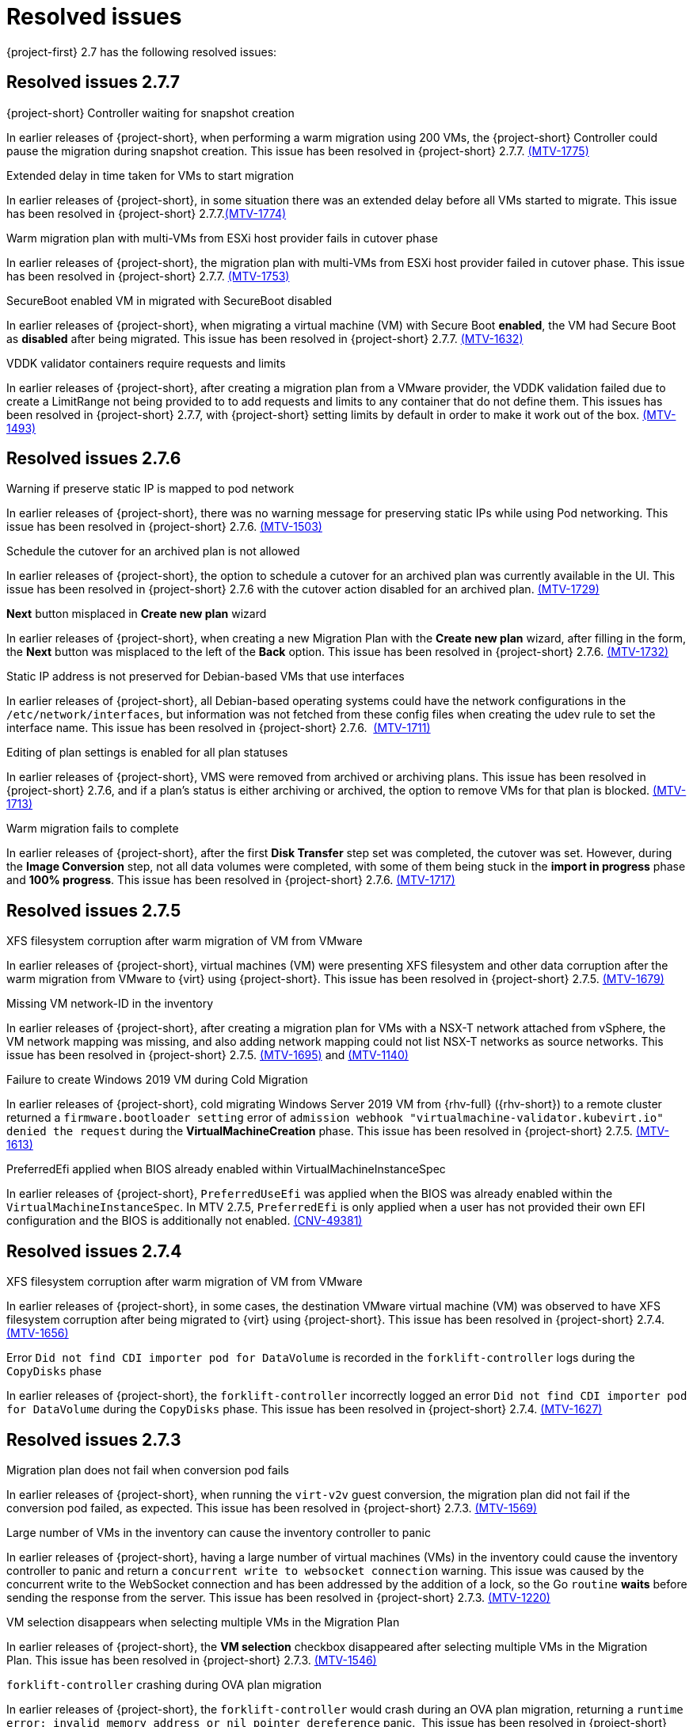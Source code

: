 // Module included in the following assemblies:
//
// * documentation/doc-Release_notes/master.adoc

[id="rn-27-resolved-issues_{context}"]
= Resolved issues

{project-first} 2.7 has the following resolved issues:

[id="resolved-issues-2-7-7_{context}"]
== Resolved issues 2.7.7

.{project-short} Controller waiting for snapshot creation

In earlier releases of {project-short}, when performing a warm migration using 200 VMs, the {project-short} Controller could pause the migration during snapshot creation. This issue has been resolved in {project-short} 2.7.7. link:https://issues.redhat.com/browse/MTV-1775[(MTV-1775)]

.Extended delay in time taken for VMs to start migration

In earlier releases of {project-short}, in some situation there was an extended delay before all VMs started to migrate. This issue has been resolved in {project-short} 2.7.7.link:https://issues.redhat.com/browse/MTV-1774[(MTV-1774)]

.Warm migration plan with multi-VMs from ESXi host provider fails in cutover phase

In earlier releases of {project-short}, the migration plan with multi-VMs from ESXi host provider failed in cutover phase. This issue has been resolved in {project-short} 2.7.7. link:https://issues.redhat.com/browse/MTV-1753[(MTV-1753)]

.SecureBoot enabled VM in migrated with SecureBoot disabled

In earlier releases of {project-short}, when migrating a virtual machine (VM) with Secure Boot *enabled*, the VM had Secure Boot as *disabled* after being migrated. This issue has been resolved in {project-short} 2.7.7. link:https://issues.redhat.com/browse/MTV-1632[(MTV-1632)]

.VDDK validator containers require requests and limits

In earlier releases of {project-short}, after creating a migration plan from a VMware provider, the VDDK validation failed due to create a LimitRange not being provided to to add requests and limits to any container that do not define them. This issues has been resolved in {project-short} 2.7.7, with {project-short} setting limits by default in order to make it work out of the box. link:https://issues.redhat.com/browse/MTV-1493[(MTV-1493)]


[id="resolved-issues-2-7-6_{context}"]
== Resolved issues 2.7.6

.Warning if preserve static IP is mapped to pod network

In earlier releases of {project-short}, there was no warning message for preserving static IPs while using Pod networking. This issue has been resolved in {project-short} 2.7.6. link:https://issues.redhat.com/browse/MTV-1503[(MTV-1503)]

.Schedule the cutover for an archived plan is not allowed

In earlier releases of {project-short}, the option to schedule a cutover for an archived plan was currently available in the UI. This issue has been resolved in {project-short} 2.7.6 with the cutover action disabled for an archived plan. link:https://issues.redhat.com/browse/MTV-1729[(MTV-1729)]

.*Next* button misplaced in *Create new plan* wizard

In earlier releases of {project-short}, when creating a new Migration Plan with the *Create new plan* wizard, after filling in the form, the *Next* button was misplaced to the left of the *Back* option. This issue has been resolved in {project-short} 2.7.6. link:https://issues.redhat.com/browse/MTV-1732[(MTV-1732)]

.Static IP address is not preserved for Debian-based VMs that use interfaces

In earlier releases of {project-short}, all Debian-based operating systems could have the network configurations in the `/etc/network/interfaces`, but information was not fetched from these config files when creating the udev rule to set the interface name. This issue has been resolved in {project-short} 2.7.6.  link:https://issues.redhat.com/browse/MTV-1711[(MTV-1711)]

.Editing of plan settings is enabled for all plan statuses

In earlier releases of {project-short}, VMS were removed from archived or archiving plans. This issue has been resolved in {project-short} 2.7.6, and if a plan's status is either archiving or archived, the option to remove VMs for that plan is blocked. link:https://issues.redhat.com/browse/MTV-1713[(MTV-1713)] 

.Warm migration fails to complete

In earlier releases of {project-short}, after the first *Disk Transfer* step set was completed, the cutover was set. However, during the *Image Conversion* step, not all data volumes were completed, with some of them being stuck in the *import in progress* phase and *100% progress*. This issue has been resolved in {project-short} 2.7.6. link:https://issues.redhat.com/browse/MTV-1717[(MTV-1717)]


[id="resolved-issues-2-7-5_{context}"]
== Resolved issues 2.7.5

.XFS filesystem corruption after warm migration of VM from VMware

In earlier releases of {project-short}, virtual machines (VM) were presenting XFS filesystem and other data corruption after the warm migration from VMware to {virt} using {project-short}. This issue has been resolved in {project-short} 2.7.5. link:https://issues.redhat.com/browse/MTV-1679[(MTV-1679)]

.Missing VM network-ID in the inventory

In earlier releases of {project-short}, after creating a migration plan for VMs with a NSX-T network attached from vSphere, the VM network mapping was missing, and also adding network mapping could not list NSX-T networks as source networks. This issue has been resolved in {project-short} 2.7.5. link:https://issues.redhat.com/browse/MTV-1695[(MTV-1695)] and link:https://issues.redhat.com/browse/MTV-1140[(MTV-1140)]

.Failure to create Windows 2019 VM during Cold Migration

In earlier releases of {project-short}, cold migrating Windows Server 2019 VM from {rhv-full} ({rhv-short}) to a remote cluster returned a `firmware.bootloader setting` error of `admission webhook "virtualmachine-validator.kubevirt.io" denied the request` during the *VirtualMachineCreation* phase. This issue has been resolved in {project-short} 2.7.5. link:https://issues.redhat.com/browse/MTV-1613[(MTV-1613)]

.PreferredEfi applied when BIOS already enabled within VirtualMachineInstanceSpec

In earlier releases of {project-short}, `PreferredUseEfi` was applied when the BIOS was already enabled within the `VirtualMachineInstanceSpec`. In MTV 2.7.5, `PreferredEfi` is only applied when a user has not provided their own EFI configuration and the BIOS is additionally not enabled. link:https://issues.redhat.com/browse/CNV-49381[(CNV-49381)]


[id="resolved-issues-2-7-4_{context}"]
== Resolved issues 2.7.4

.XFS filesystem corruption after warm migration of VM from VMware

In earlier releases of {project-short}, in some cases, the destination VMware virtual machine (VM) was observed to have XFS filesystem corruption after being migrated to {virt} using {project-short}. This issue has been resolved in {project-short} 2.7.4. link:https://issues.redhat.com/browse/MTV-1656[(MTV-1656)]

.Error `Did not find CDI importer pod for DataVolume` is recorded in the `forklift-controller` logs during the `CopyDisks` phase

In earlier releases of {project-short}, the `forklift-controller` incorrectly logged an error `Did not find CDI importer pod for DataVolume` during the `CopyDisks` phase. This issue has been resolved in {project-short} 2.7.4. link:https://issues.redhat.com/browse/MTV-1627[(MTV-1627)]


[id="resolved-issues-2-7-3_{context}"]
== Resolved issues 2.7.3

.Migration plan does not fail when conversion pod fails

In earlier releases of {project-short}, when running the `virt-v2v` guest conversion, the migration plan did not fail if the conversion pod failed, as expected. This issue has been resolved in {project-short} 2.7.3. link:https://issues.redhat.com/browse/MTV-1569[(MTV-1569)]

.Large number of VMs in the inventory can cause the inventory controller to panic

In earlier releases of {project-short}, having a large number of virtual machines (VMs) in the inventory could cause the inventory controller to panic and return a `concurrent write to websocket connection` warning. This issue was caused by the concurrent write to the WebSocket connection and has been addressed by the addition of a lock, so the Go `routine` *waits* before sending the response from the server. This issue has been resolved in {project-short} 2.7.3. link:https://issues.redhat.com/browse/MTV-1220[(MTV-1220)]

.VM selection disappears when selecting multiple VMs in the Migration Plan

In earlier releases of {project-short}, the *VM selection* checkbox disappeared after selecting multiple VMs in the Migration Plan. This issue has been resolved in {project-short} 2.7.3. link:https://issues.redhat.com/browse/MTV-1546[(MTV-1546)]

.`forklift-controller` crashing during OVA plan migration

In earlier releases of {project-short}, the `forklift-controller` would crash during an OVA plan migration, returning a `runtime error: invalid memory address or nil pointer dereference` panic.  This issue has been resolved in {project-short} 2.7.3. link:https://issues.redhat.com/browse/MTV-1577[(MTV-1577)]

[id="resolved-issues-2-7-2_{context}"]
== Resolved issues 2.7.2

.VMNetworksNotMapped error occurs after creating a plan from the UI with the source provider set to {virt}

In earlier releases of {project-short}, after creating a plan with an {virt} source provider, the Migration Plan failed with the error `The plan is not ready - VMNetworksNotMapped`. This issue has been resolved in {project-short} 2.7.2. link:https://issues.redhat.com/browse/MTV-1201[(MTV-1201)]

.Migration Plan for {virt} to {virt} missing the source namespace causing VMNetworkNotMapped error

In earlier releases of {project-short}, when creating a Migration Plan for an {virt} to {virt} migration using the Plan Creation Form, the network map generated was missing the source namespace, which caused a `VMNetworkNotMapped` error on the plan. This issue has been resolved in {project-short} 2.7.2. link:https://issues.redhat.com/browse/MTV-1297[(MTV-1297)]

.DV, PVC, and PV are not cleaned up and removed if the migration plan is Archived and Deleted

In earlier releases of {project-short}, the DataVolume (DV), PersistentVolumeClaim (PVC), and PersistentVolume (PV) continued to exist after the migration plan was archived and deleted. This issue has been resolved in {project-short} 2.7.2. link:https://issues.redhat.com/browse/MTV-1477[(MTV-1477)]

.Other migrations are halted from starting as the scheduler is waiting for the complete VM to get transferred

In earlier releases of {project-short}, when warm migrating a virtual machine (VM) that has several disks, you had to wait for the complete VM to get migrated, and the scheduler was halted until all the disks finished before the migration would be started. This issue has been resolved in {project-short} 2.7.2. link:https://issues.redhat.com/browse/MTV-1537[(MTV-1537)]

.Warm migration is not functioning as expected

In earlier releases of {project-short}, warm migration did not function as expected. When running the warm migration with VMs larger than the MaxInFlight disks, the VMs over this number did not start the migration until the cutover. This issue has been resolved in {project-short} 2.7.2. link:https://issues.redhat.com/browse/MTV-1543[(MTV-1543)]

.Migration hanging due to error: virt-v2v: error: -i libvirt: expecting a libvirt guest name

In earlier releases of {project-short}, when attempting to migrate a VMware VM with a non-compliant Kubernetes name, the Openshift console returned a warning that the VM would be renamed. However, after starting the Migration Plan, it hangs since the migration pod is in an `Error` state. This issue has been resolved in {project-short} 2.7.2. This issue has been resolved in {project-short} 2.7.2. link:https://issues.redhat.com/browse/MTV-1555[(MTV-1555)]

.VMs are not migrated if they have more disks than MAX_VM_INFLIGHT

In earlier releases of {project-short}, when migrating the VM using the warm migration, if there were more disks than the `MAX_VM_INFLIGHT` the VM was not scheduled and the migration was not started. This issue has been resolved in {project-short} 2.7.2. link:https://issues.redhat.com/browse/MTV-1573[(MTV-1573)]

.Migration Plan returns an error even when Changed Block Tracking (CBT) is enabled

In earlier releases of {project-short}, when running a VM in VMware, if the  CBT flag was enabled while the VM was running by adding both `ctkEnabled=TRUE` and `scsi0:0.ctkEnabled=TRUE` parameters, an error message `Danger alert:The plan is not ready - VMMissingChangedBlockTracking` was returned, and the migration plan was prevented from working. This issue has been resolved in {project-short} 2.7.2. link:https://issues.redhat.com/browse/MTV-1576[(MTV-1576)]


[id="resolved-issues-2-7-0_{context}"]
== Resolved issues 2.7.0

.Change `.` to `-` in the names of VMs that are migrated

In earlier releases of {project-short}, if the name of the virtual machines (VMs) contained `.`, this was changed to `-` when they were migrated. This issue has been resolved in {project-short} 2.7.0. link:https://issues.redhat.com/browse/MTV-1292[(MTV-1292)]

.Status condition indicating a failed mapping resource in a plan is not added to the plan

In earlier releases of {project-short}, a status condition indicating a failed mapping resource of a plan was not added to the plan. This issue has been resolved in {project-short} 2.7.0, with a status condition indicating the failed mapping being added. link:https://issues.redhat.com/browse/MTV-1461[(MTV-1461)]

.ifcfg files with HWaddr cause the NIC name to change

In earlier releases of {project-short}, interface configuration (ifcfg) files with a hardware address (HWaddr) of the Ethernet interface caused the name of the network interface controller (NIC) to change. This issue has been resolved in {project-short} 2.7.0. link:https://issues.redhat.com/browse/MTV-1463[(MTV-1463)]

.Import fails with special characters in VMX file

In earlier releases of {project-short}, imports failed when there were special characters in the parameters of the VMX file. This issue has been resolved in {project-short} 2.7.0. link:https://issues.redhat.com/browse/MTV-1472[(MTV-1472)]

.Observed `invalid memory address or nil pointer dereference` panic

In earlier releases of {project-short}, an `invalid memory address or nil pointer dereference` panic was observed, which was caused by a refactor and could be triggered when there was a problem with the inventory pod. This issue has been resolved in {project-short} 2.7.0. link:https://issues.redhat.com/browse/MTV-1482[(MTV-1482)]

.Static IPv4 changed after warm migrating win2022/2019 VMs

In earlier releases of {project-short}, the static Internet Protocol version 4 (IPv4) address was changed after a warm migration of Windows Server 2022 and Windows Server 2019 VMs. This issue has been resolved in {project-short} 2.7.0. link:https://issues.redhat.com/browse/MTV-1491[(MTV-1491)]

.Warm migration is missing arguments

In earlier releases of {project-short}, `virt-v2v-in-place` for the warm migration was missing arguments that were available in `virt-v2v` for the cold migration. This issue has been resolved in {project-short} 2.7.0. link:https://issues.redhat.com/browse/MTV-1495[(MTV-1495)]

.Default gateway settings changed after migrating Windows Server 2022 VMs with `preserve static IPs`

In earlier releases of {project-short}, the default gateway settings were changed after migrating Windows Server 2022 VMs with the `preserve static IPs` setting. This issue has been resolved in {project-short} 2.7.0. link:https://issues.redhat.com/browse/MTV-1497[(MTV-1497)]
